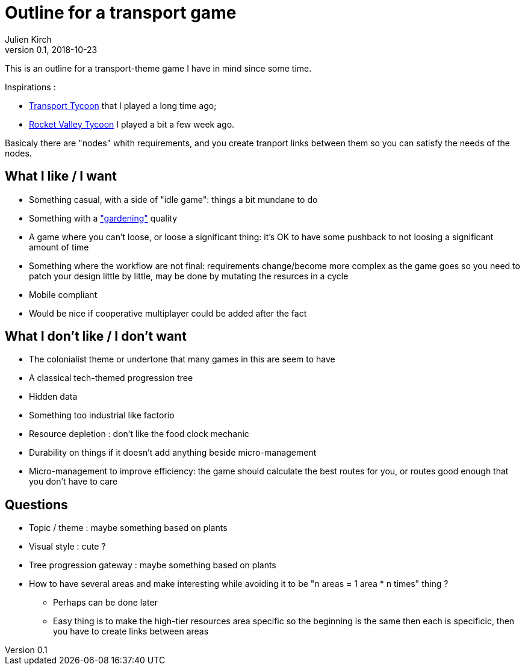 = Outline for a transport game
Julien Kirch
v0.1, 2018-10-23
:article_lang: en

This is an outline for a transport-theme game I have in mind since some time.

Inspirations : 

* link:https://en.wikipedia.org/wiki/Transport_Tycoon[Transport Tycoon] that I played a long time ago;
* link:https://play.google.com/store/apps/details?id=com.rocketcolastudio.rvtih[Rocket Valley Tycoon] I played a bit a few week ago.

Basicaly there are "nodes" whith requirements, and you create tranport links between them so you can satisfy the needs of the nodes.

== What I like / I want

* Something casual, with a side of "idle game": things a bit mundane to do
* Something with a link:https://www.are.na/max-kreminski/gardening-games["gardening"] quality
* A game where you can't loose, or loose a significant thing: it's OK to have some pushback to not loosing a significant amount of time
* Something where the workflow are not final: requirements change/become more complex as the game goes so you need to patch your design little by little, may be done by mutating the resurces in a cycle
* Mobile compliant

* Would be nice if cooperative multiplayer could be added after the fact

== What I don't like / I don't want

* The colonialist theme or undertone that many games in this are seem to have
* A classical tech-themed progression tree
* Hidden data
* Something too industrial like factorio
* Resource depletion : don't like the food clock mechanic
* Durability on things if it doesn't add anything beside micro-management
* Micro-management to improve efficiency: the game should calculate the best routes for you, or routes good enough that you don't have to care

== Questions

* Topic / theme : maybe something based on plants
* Visual style : cute ?
* Tree progression gateway : maybe something based on plants
* How to have several areas and make interesting while avoiding it to be "n areas = 1 area * n times" thing ?
** Perhaps can be done later
** Easy thing is to make the high-tier resources area specific so the beginning is the same then each is specificic, then you have to create links between areas
